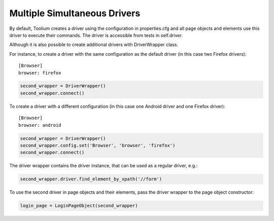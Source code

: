 Multiple Simultaneous Drivers
=============================

By default, Toolium creates a driver using the configuration in properties.cfg and all page objects and elements use
this driver to execute their commands. The driver is accessible from tests in self.driver.

Although it is also possible to create additional drivers with DriverWrapper class.

For instance, to create a driver with the same configuration as the default driver (in this case two Firefox drivers)::

    [Browser]
    browser: firefox

.. code-block:: python

    second_wrapper = DriverWrapper()
    second_wrapper.connect()

To create a driver with a different configuration (in this case one Android driver and one Firefox driver)::

    [Browser]
    browser: android

.. code-block:: python

    second_wrapper = DriverWrapper()
    second_wrapper.config.set('Browser', 'browser', 'firefox')
    second_wrapper.connect()

The driver wrapper contains the driver instance, that can be used as a regular driver, e.g.:

.. code-block:: python

    second_wrapper.driver.find_element_by_xpath('//form')

To use the second driver in page objects and their elements, pass the driver wrapper to the page object constructor:

.. code-block:: python

    login_page = LoginPageObject(second_wrapper)

